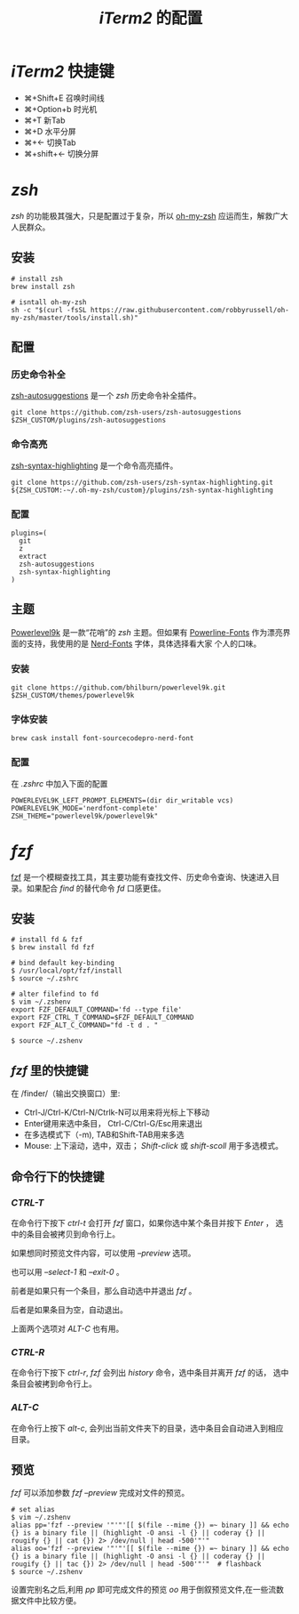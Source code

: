 #+TITLE: /iTerm2/ 的配置
* /iTerm2/ 快捷键
+ ⌘+Shift+E 召唤时间线
+ ⌘+Option+b 时光机
+ ⌘+T 新Tab
+ ⌘+D 水平分屏
+ ⌘+← 切换Tab
+ ⌘+shift+← 切换分屏
* /zsh/
/zsh/ 的功能极其强大，只是配置过于复杂，所以 [[https://github.com/robbyrussell/oh-my-zsh][oh-my-zsh]] 应运而生，解救广大人民群众。
** 安装
#+BEGIN_SRC shell
# install zsh
brew install zsh

# isntall oh-my-zsh
sh -c "$(curl -fsSL https://raw.githubusercontent.com/robbyrussell/oh-my-zsh/master/tools/install.sh)"
#+END_SRC
** 配置
*** 历史命令补全
[[https://github.com/zsh-users/zsh-autosuggestions][zsh-autosuggestions]] 是一个 /zsh/ 历史命令补全插件。
#+BEGIN_SRC shell
git clone https://github.com/zsh-users/zsh-autosuggestions $ZSH_CUSTOM/plugins/zsh-autosuggestions
#+END_SRC
*** 命令高亮
[[https://github.com/zsh-users/zsh-syntax-highlighting][zsh-syntax-highlighting]] 是一个命令高亮插件。
#+BEGIN_SRC shell
git clone https://github.com/zsh-users/zsh-syntax-highlighting.git ${ZSH_CUSTOM:-~/.oh-my-zsh/custom}/plugins/zsh-syntax-highlighting
#+END_SRC
*** 配置
#+BEGIN_SRC shell
plugins=(
  git
  z
  extract
  zsh-autosuggestions
  zsh-syntax-highlighting
)
#+END_SRC
** 主题
[[https://github.com/bhilburn/powerlevel9k][Powerlevel9k]] 是一款“花哨”的 /zsh/ 主题。但如果有 [[https://github.com/powerline/fonts][Powerline-Fonts]] 作为漂亮界面的支持，我使用的是 [[https://github.com/ryanoasis/nerd-fonts][Nerd-Fonts]] 字体，具体选择看大家
个人的口味。
*** 安装
#+BEGIN_SRC shell
git clone https://github.com/bhilburn/powerlevel9k.git $ZSH_CUSTOM/themes/powerlevel9k
#+END_SRC
*** 字体安装
#+BEGIN_SRC shell
brew cask install font-sourcecodepro-nerd-font
#+END_SRC
*** 配置
在 /.zshrc/ 中加入下面的配置
#+BEGIN_SRC shell
POWERLEVEL9K_LEFT_PROMPT_ELEMENTS=(dir dir_writable vcs)
POWERLEVEL9K_MODE='nerdfont-complete'
ZSH_THEME="powerlevel9k/powerlevel9k"
#+END_SRC
* /fzf/
[[https://github.com/junegunn/fzf][fzf]] 是一个模糊查找工具，其主要功能有查找文件、历史命令查询、快速进入目录。如果配合 /find/ 的替代命令 /fd/ 口感更佳。
** 安装
#+BEGIN_SRC shell
# install fd & fzf
$ brew install fd fzf

# bind default key-binding
$ /usr/local/opt/fzf/install
$ source ~/.zshrc

# alter filefind to fd
$ vim ~/.zshenv
export FZF_DEFAULT_COMMAND='fd --type file'
export FZF_CTRL_T_COMMAND=$FZF_DEFAULT_COMMAND
export FZF_ALT_C_COMMAND="fd -t d . "

$ source ~/.zshenv
#+END_SRC
** /fzf/ 里的快捷键
在 /finder/（输出交换窗口）里:
+ Ctrl-J/Ctrl-K/Ctrl-N/Ctrlk-N可以用来将光标上下移动
+ Enter键用来选中条目， Ctrl-C/Ctrl-G/Esc用来退出
+ 在多选模式下（-m), TAB和Shift-TAB用来多选
+ Mouse: 上下滚动，选中，双击； /Shift-click/ 或 /shift-scoll/ 用于多选模式。
** 命令行下的快捷键
*** /CTRL-T/
在命令行下按下 /ctrl-t/ 会打开 /fzf/ 窗口，如果你选中某个条目并按下 /Enter/ ， 选中的条目会被拷贝到命令行上。

如果想同时预览文件内容，可以使用 /--preview/ 选项。

也可以用 /--select-1/ 和 /--exit-0/ 。

前者是如果只有一个条目，那么自动选中并退出 /fzf/ 。

后者是如果条目为空，自动退出。

上面两个选项对 /ALT-C/ 也有用。
*** /CTRL-R/
在命令行下按下 /ctrl-r/, /fzf/ 会列出 /history/ 命令，选中条目并离开 /fzf/ 的话， 选中条目会被拷到命令行上。
*** /ALT-C/
在命令行上按下 /alt-c/, 会列出当前文件夹下的目录，选中条目会自动进入到相应目录。
** 预览
/fzf/ 可以添加参数 /fzf --preview/ 完成对文件的预览。

#+BEGIN_SRC shell
# set alias
$ vim ~/.zshenv
alias pp='fzf --preview '"'"'[[ $(file --mime {}) =~ binary ]] && echo {} is a binary file || (highlight -O ansi -l {} || coderay {} || rougify {} || cat {}) 2> /dev/null | head -500'"'"
alias oo='fzf --preview '"'"'[[ $(file --mime {}) =~ binary ]] && echo {} is a binary file || (highlight -O ansi -l {} || coderay {} || rougify {} || tac {}) 2> /dev/null | head -500'"'"  # flashback
$ source ~/.zshenv
#+END_SRC

设置完别名之后,利用 /pp/ 即可完成文件的预览 /oo/ 用于倒叙预览文件,在一些流数据文件中比较方便。
